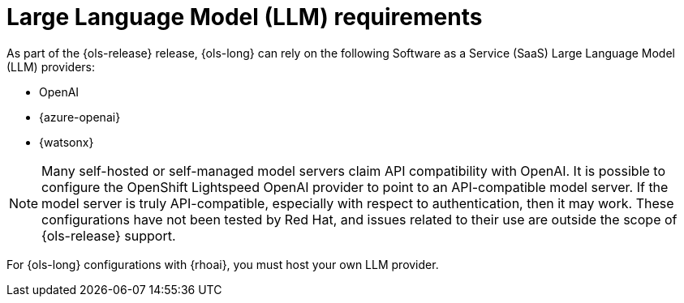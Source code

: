 // This module is used in the following assemblies:

// * about/ols-about-openshift-lightspeed.adoc

:_mod-docs-content-type: CONCEPT
[id="ols-large-language-model-requirements"]
= Large Language Model (LLM) requirements 
:context: ols-large-language-model-requirements

As part of the {ols-release} release, {ols-long} can rely on the following Software as a Service (SaaS) Large Language Model (LLM) providers: 

* OpenAI

* {azure-openai}

* {watsonx}

[NOTE]
====
Many self-hosted or self-managed model servers claim API compatibility with OpenAI. It is possible to configure the OpenShift Lightspeed OpenAI provider to point to an API-compatible model server. If the model server is truly API-compatible, especially with respect to authentication, then it may work. These configurations have not been tested by Red Hat, and issues related to their use are outside the scope of {ols-release} support.
====

For {ols-long} configurations with {rhoai}, you must host your own LLM provider.
